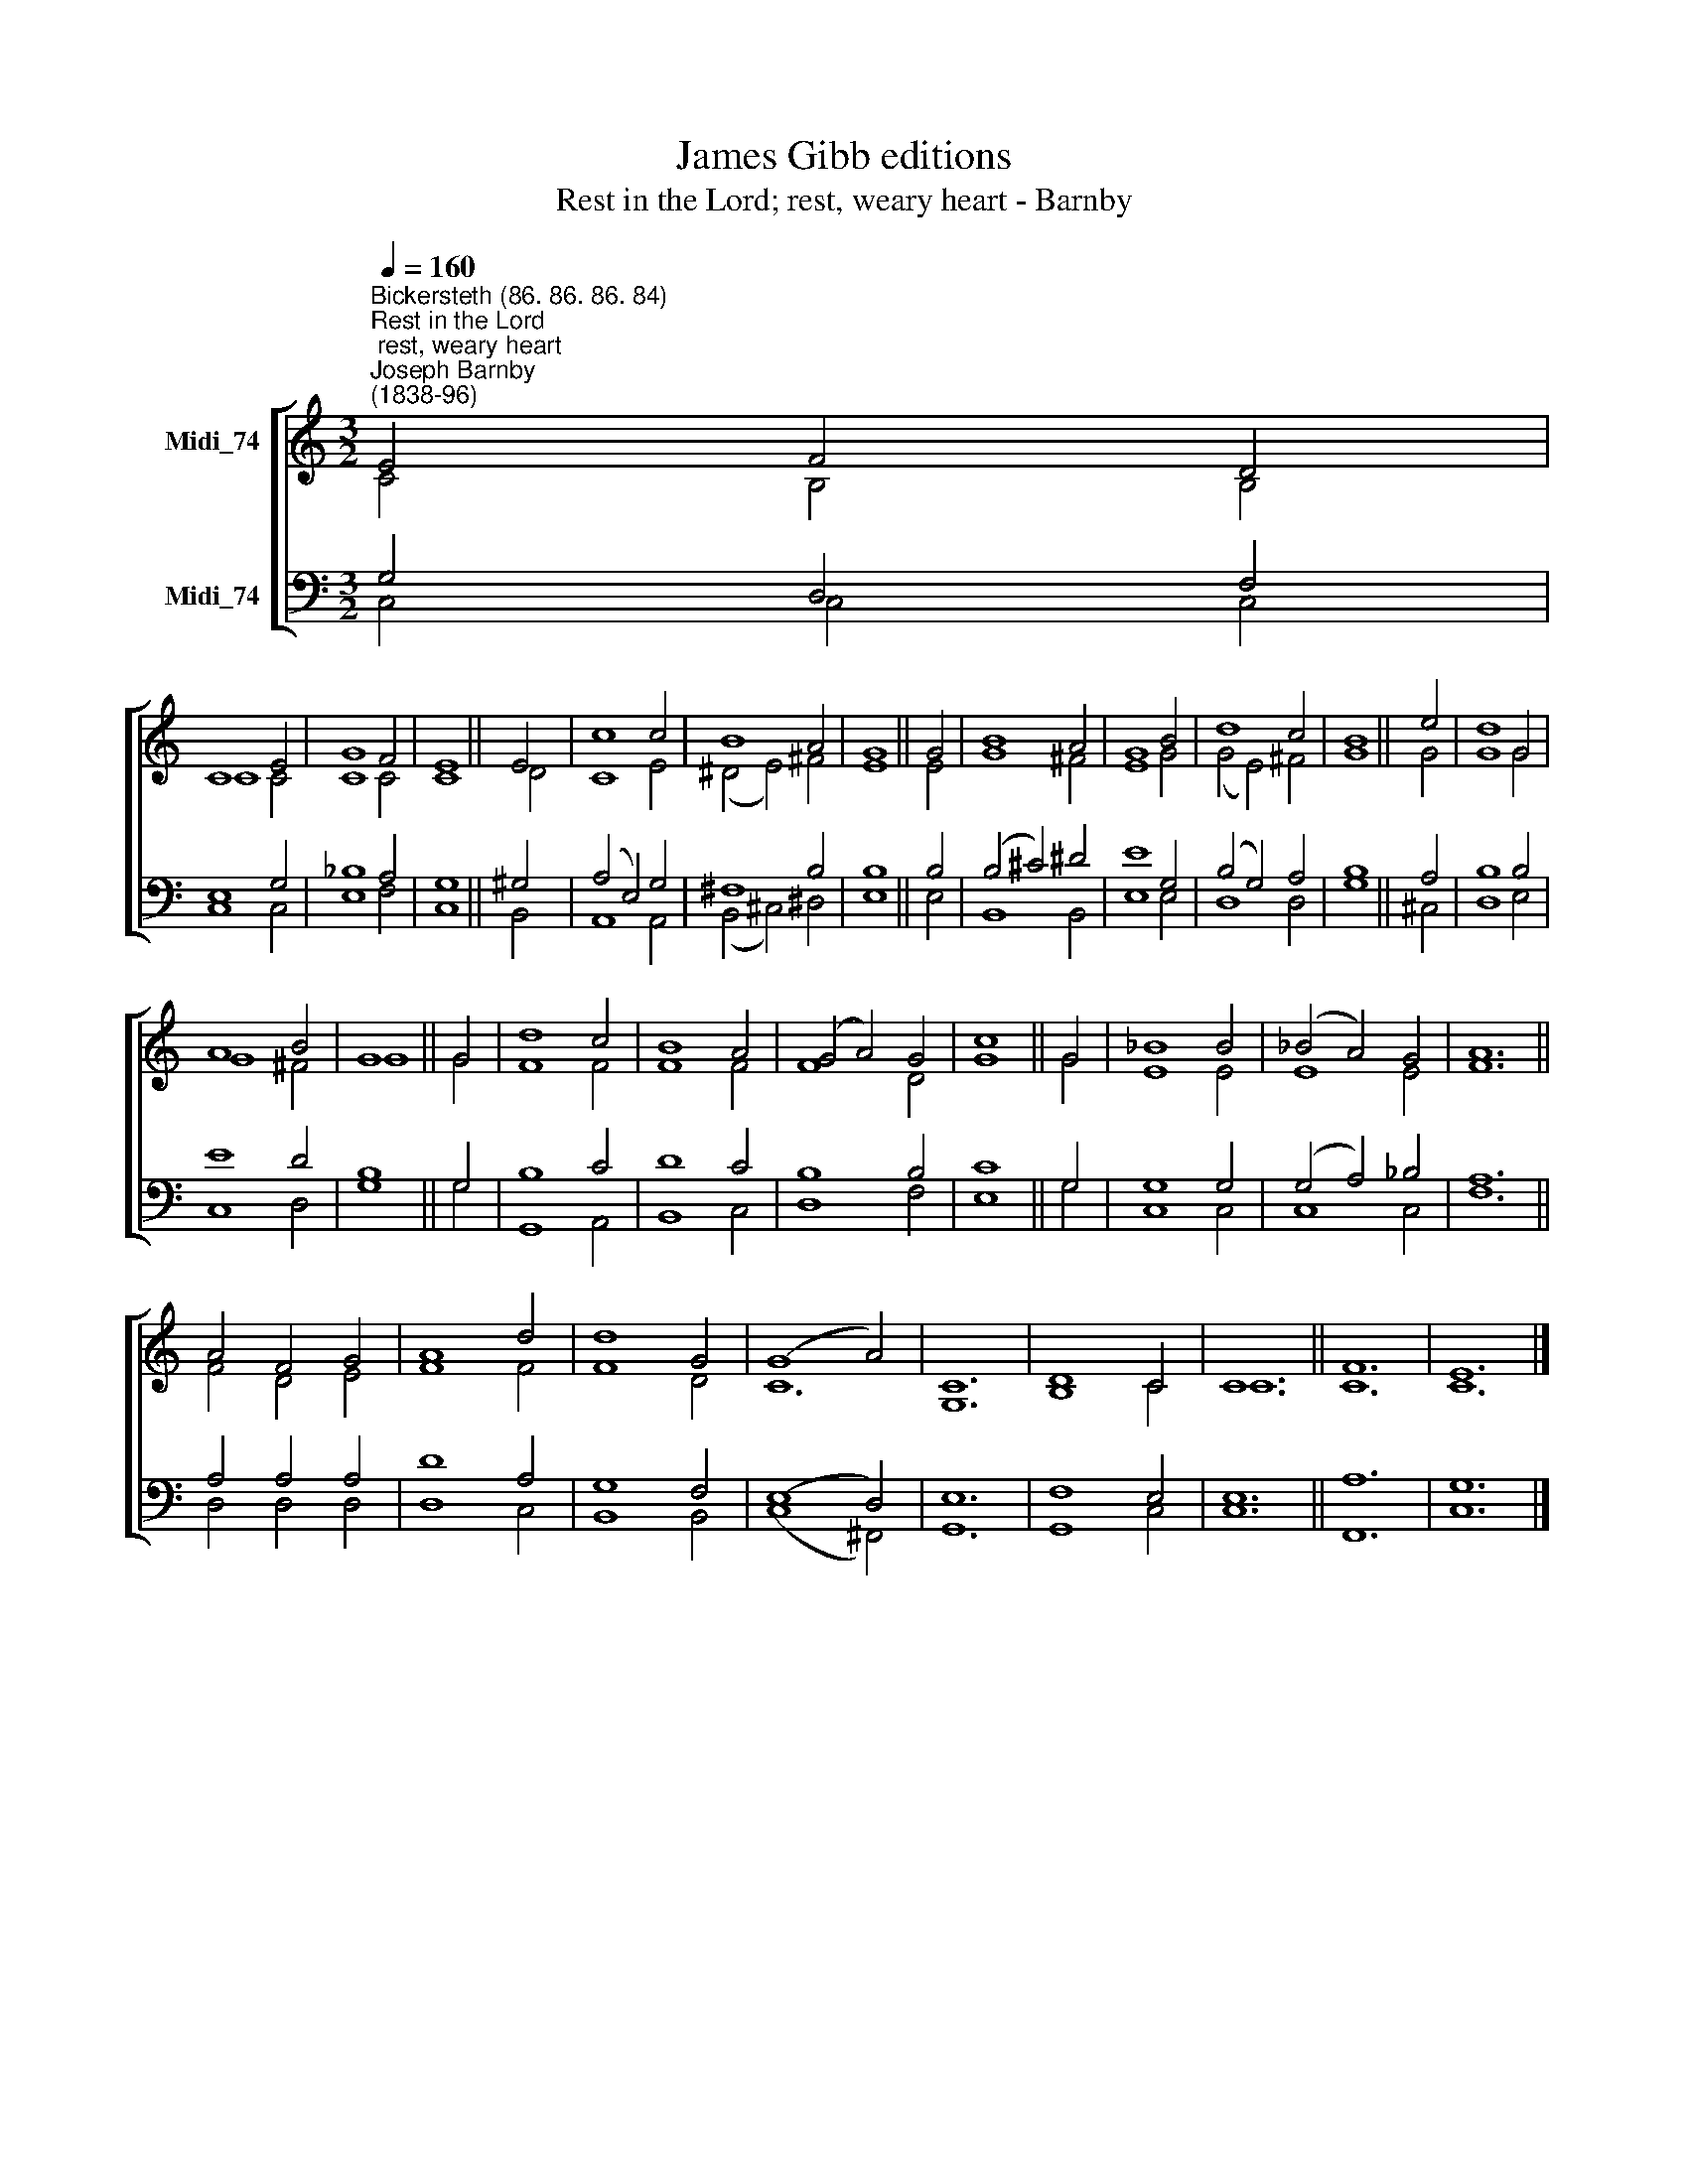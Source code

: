 X:1
T:James Gibb editions
T:Rest in the Lord; rest, weary heart - Barnby
%%score [ ( 1 2 ) ( 3 4 ) ]
L:1/8
Q:1/4=160
M:3/2
K:C
V:1 treble nm="Midi_74"
V:2 treble 
V:3 bass nm="Midi_74"
V:4 bass 
V:1
"^Bickersteth (86. 86. 86. 84)""^Rest in the Lord; rest, weary heart""^Joseph Barnby\n(1838-96)" E4 F4 D4 | %1
 C8 E4 | G8 F4 | E8 || E4 | c8 c4 | B8 A4 | G8 || G4 | B8 A4 | G8 B4 | d8 c4 | B8 || e4 | d8 G4 | %15
 A8 B4 | G8 || G4 | d8 c4 | B8 A4 | (G4 A4) G4 | c8 || G4 | _B8 B4 | (_B4 A4) G4 | A12 || %26
 A4 F4 G4 | A8 d4 | d8 G4 | (G8 A4) | C12 | D8 C4 | C12 || F12 | E12 |] %35
V:2
 C4 B,4 B,4 | C8 C4 | C8 C4 | C8 || D4 | C8 E4 | (^D4 E4) ^F4 | E8 || E4 | G8 ^F4 | E8 G4 | %11
 (G4 E4) ^F4 | G8 || G4 | G8 G4 | G8 ^F4 | G8 || G4 | F8 F4 | F8 F4 | F8 D4 | G8 || G4 | E8 E4 | %24
 E8 E4 | F12 || F4 D4 E4 | F8 F4 | F8 D4 | C12 | G,12 | B,8 C4 | C12 || C12 | C12 |] %35
V:3
 G,4- D,4 F,4 | E,8 G,4 | _B,8 A,4 | G,8 || ^G,4 | (A,4 E,4) G,4 | ^F,8 B,4 | B,8 || B,4 | %9
 (B,4 ^C4) ^D4 | E8 G,4 | (B,4 G,4) A,4 | B,8 || A,4 | B,8 B,4 | E8 D4 | B,8 || G,4 | B,8 C4 | %19
 D8 C4 | B,8 B,4 | C8 || G,4 | G,8 G,4 | (G,4 A,4) _B,4 | A,12 || A,4 A,4 A,4 | D8 A,4 | G,8 F,4 | %29
 (E,8 D,4) | E,12 | F,8 E,4 | E,12 || A,12 | G,12 |] %35
V:4
 C,4 C,4 C,4 | C,8 C,4 | E,8 F,4 | C,8 || B,,4 | A,,8 A,,4 | (B,,4 ^C,4) ^D,4 | E,8 || E,4 | %9
 B,,8 B,,4 | E,8 E,4 | D,8 D,4 | G,8 || ^C,4 | D,8 E,4 | C,8 D,4 | G,8 || G,4 | G,,8 A,,4 | %19
 B,,8 C,4 | D,8 F,4 | E,8 || G,4 | C,8 C,4 | C,8 C,4 | F,12 || D,4 D,4 D,4 | D,8 C,4 | B,,8 B,,4 | %29
 (C,8 ^F,,4) | G,,12 | G,,8 C,4 | C,12 || F,,12 | C,12 |] %35


